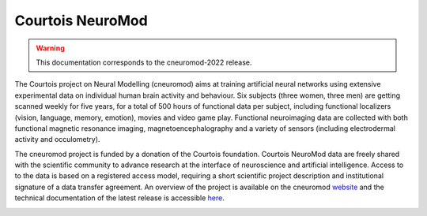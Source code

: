 Courtois NeuroMod
=================

.. warning:: This documentation corresponds to the cneuromod-2022 release. 

The Courtois project on Neural Modelling (cneuromod) aims at training artificial neural networks using extensive experimental data on individual human brain activity and behaviour. Six subjects (three women, three men) are getting scanned weekly for five years, for a total of 500 hours of functional data per subject, including functional localizers (vision, language, memory, emotion), movies and video game play. Functional neuroimaging data are collected with both functional magnetic resonance imaging, magnetoencephalography and a variety of sensors (including electrodermal activity and occulometry).

The cneuromod project is funded by a donation of the Courtois foundation. Courtois NeuroMod data are freely shared with the scientific community to advance research at the interface of neuroscience and artificial intelligence. Access to to the data is based on a registered access model, requiring a short scientific project description and institutional signature of a data transfer agreement. An overview of the project is available on the cneuromod `website <https://www.cneuromod.ca/>`_ and the technical documentation of the latest release is accessible `here <https://docs.cneuromod.ca/>`_. 


.. image:: img/logo_neuromod_black.png
  :width: 200px
.. image:: img/logo_ciusss.png
  :width: 200px
.. image:: img/logo_udem.png
  :width: 200px
